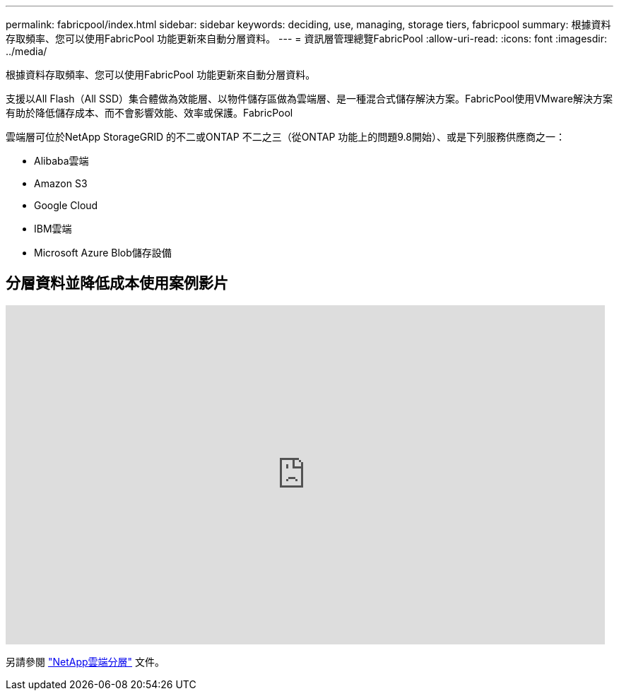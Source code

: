 ---
permalink: fabricpool/index.html 
sidebar: sidebar 
keywords: deciding, use, managing, storage tiers, fabricpool 
summary: 根據資料存取頻率、您可以使用FabricPool 功能更新來自動分層資料。 
---
= 資訊層管理總覽FabricPool
:allow-uri-read: 
:icons: font
:imagesdir: ../media/


[role="lead"]
根據資料存取頻率、您可以使用FabricPool 功能更新來自動分層資料。

支援以All Flash（All SSD）集合體做為效能層、以物件儲存區做為雲端層、是一種混合式儲存解決方案。FabricPool使用VMware解決方案有助於降低儲存成本、而不會影響效能、效率或保護。FabricPool

雲端層可位於NetApp StorageGRID 的不二或ONTAP 不二之三（從ONTAP 功能上的問題9.8開始）、或是下列服務供應商之一：

* Alibaba雲端
* Amazon S3
* Google Cloud
* IBM雲端
* Microsoft Azure Blob儲存設備




== 分層資料並降低成本使用案例影片

video::Vs1-WMvj9fI[youtube,width=848,height=480]
另請參閱 https://docs.netapp.com/us-en/occm/concept_cloud_tiering.html["NetApp雲端分層"^] 文件。
